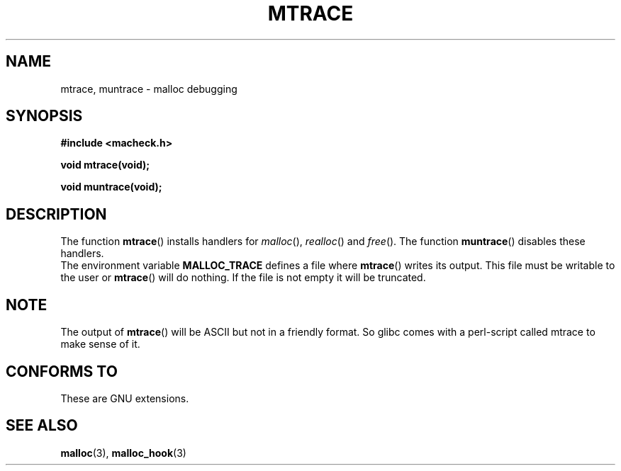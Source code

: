.\"  Copyright 2002 Walter Harms (walter.harms@informatik.uni-oldenburg.de)
.\"  Distributed under GPL
.\"  the glibc-info pages are very helpful here
.TH MTRACE 3 2002-07-20 "GNU" "Linux Programmer's Manual"
.SH NAME
mtrace, muntrace \- malloc debugging
.SH SYNOPSIS
.sp
.B "#include <macheck.h>"
.sp
.B "void mtrace(void);"
.sp
.B "void muntrace(void);"
.SH DESCRIPTION
The function
.BR mtrace ()
installs handlers for
.IR malloc (),
.IR realloc ()
and
.IR free ().
The function
.BR muntrace ()
disables these handlers.
.br
The environment variable 
.B MALLOC_TRACE
defines a file where
.BR mtrace ()
writes its output. 
This file must be writable to the user or
.BR mtrace ()
will do nothing.
If the file is not empty it will be truncated.
.SH NOTE
The output of
.BR mtrace ()
will be ASCII but not in a friendly format. 
So glibc comes with a perl-script called mtrace to make sense of it. 
.SH "CONFORMS TO"
These are GNU extensions.
.SH "SEE ALSO"
.BR malloc (3),
.BR malloc_hook (3)
